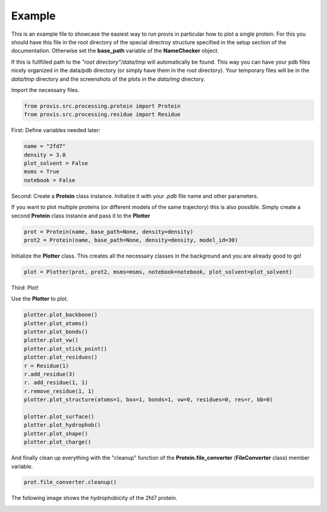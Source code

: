 Example
===========

This is an example file to showcase the easiest way to run provis in particular how to plot a single protein. For this you should have this file in the root directory of the special directroy structure specified in the setup section of the documentation. Otherwise set the **base_path** variable of the **NameChecker** object.

If this is fullfilled path to the *"root directory"/data/tmp* will automatically be found.
This way you can have your pdb files nicely organized in the data/pdb directory (or simply have them in the root directory). 
Your temporary files will be in the *data/tmp* directory and the screenshots of the plots in the *data/img* directory.
    

Import the necessairy files.

.. code-block:: python

	from provis.src.processing.protein import Protein
	from provis.src.processing.residue import Residue

First:
Define variables needed later:

.. code-block:: python

    name = "2fd7"
    density = 3.0
    plot_solvent = False
    msms = True
    notebook = False


Second:
Create a **Protein** class instance. Initialize it with your *.pdb* file name and other parameters.

If you want to plot multiple proteins (or different models of the same trajectory) this is also possible. Simply create a second **Protein** class instance and pass it to the **Plotter**

.. code-block:: python

    prot = Protein(name, base_path=None, density=density)
    prot2 = Protein(name, base_path=None, density=density, model_id=30)

Initialize the **Plotter** class. This creates all the necessairy classes in the background and you are already good to go!

.. code-block:: python

    plot = Plotter(prot, prot2, msms=msms, notebook=notebook, plot_solvent=plot_solvent)

Third:
Plot!

Use the **Plotter** to plot.

.. code-block:: python

    plotter.plot_backbone()
    plotter.plot_atoms()
    plotter.plot_bonds()
    plotter.plot_vw()
    plotter.plot_stick_point()
    plotter.plot_residues()
    r = Residue(1)
    r.add_residue(3)
    r. add_residue(1, 1)
    r.remove_residue(1, 1)
    plotter.plot_structure(atoms=1, box=1, bonds=1, vw=0, residues=0, res=r, bb=0)
    
    plotter.plot_surface()    
    plotter.plot_hydrophob()
    plotter.plot_shape()
    plotter.plot_charge()


And finally clean up everything with the "cleanup" function of the **Protein.file_converter** (**FileConverter** class) member variable.

.. code-block:: python

    prot.file_converter.cleanup()


The following image shows the hydrophobicity of the 2fd7 protein.

.. image:: images/2fd7_hydrophob.png
  :width: 600
  :alt: The following image shows the hydrophobicity of the 2fd7 protein.

